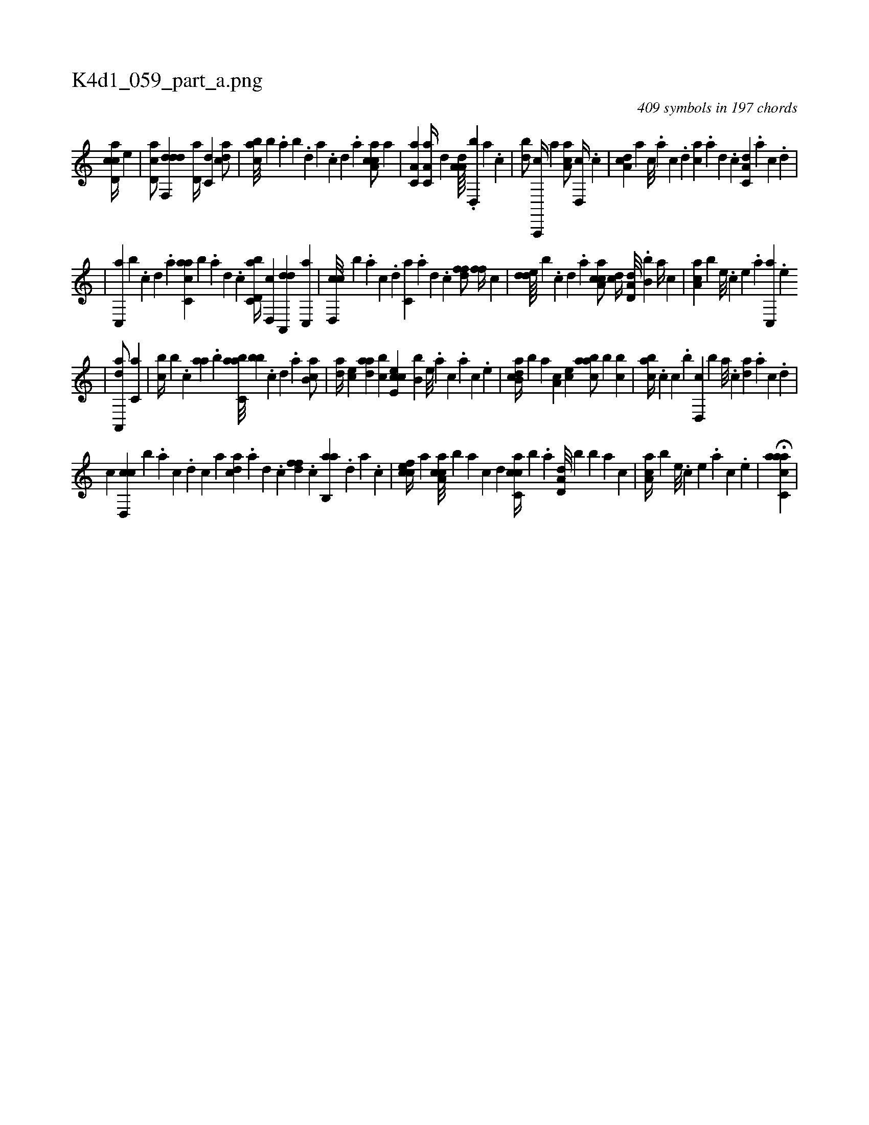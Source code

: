 X:1
%
%%titleleft true
%%tabaddflags 0
%%tabrhstyle grid
%
T:K4d1_059_part_a.png
C:409 symbols in 197 chords
L:1/4
K:italiantab
%
[cd,ac//] [,,,,e] |\
	[,d,ac/] [ddf,,d] [,d,a//] [c,d] [cda/] |\
	[,abc///] [,,,b] .[,,a] [,,b] .[,,d] [,a] .[,c] [,d] .[a] [caa,c/] [,,a] |\
	[,a,c,a1] [,a,c,a//] [,,d] [,a,a,d////] .[,,d,,b] [,a] .[,c] |\
	[,db/] [a,,,,c//] [,,,,,a] [,aa,c/] [,d,,c//] .[,c] |\
	[,da,c] [,,,,a] [,,,,c///] .[,,,,a] [,,,,c] .[,,,,d] [,,,ac] .[,,,,a] [,,,,,d] .[,,,,,c] [,a,c,d] .[,,,,,a] [,,,,,c] .[,,,,,d] |
%
|\
	[,c,,a] [,b] .[,,,,,c] [,,,,,d] .[,,,,a] [c,aac] [b] .[,,,,a] [,,,,,d] .[,,,,,c] [d,bc,a//] [,,d,,c] [da,,,d] [,c,,a] |\
	[cd,,c///] [,,,,b] .[a] [c] .[d] [c,a] .[a] [,d] .[,c] [,dff/] [,,ff//] [,c] |\
	[,dde////] [,,,b] .[,c] [,d] .[a] [ca,ac/] [,,,cd//] [a,d,d///] .[,,b,b] [,,a//] [,,,c] |\
	[,aa,c] [,,,,b] [,e///] .[,c] [,e] .[,a] [,c,,a] .[,e] 
%
|\
	[aa,,,d/] [,,,c,a] |\
	[,,,bc//] [,,,b] .[,,c] [,aa] .[,,,b] [,abc,a///] [,,bb] .[,,,,,c] [,,,,,d] .[,,,,a] [,ab,c/] |\
	[,da//] [,,,ce] [,daa] [,,bc] [,cee,c] [,,,b,b] [,,e///] .[,a] [,c] .[,a] [,c] .[,,e] |\
	[,ab,cd//] [,,,,,b] [,,,,a] [,,a,c] [,,,ce] [,aabc/] [,,,,b] [,,bc] |\
	[,,abc//] .[,,,c] [c] .[,,,b] [d,,c] [,,,b] [a///] .[c] [da] .[a] [c] .[d] |
%
[,,,,c] [cd,,c] [,,,,b] .[a] [c] .[d] [c] [a] [cda] .[a] [,d] .[,c] [,dff] .[,c] [,ab,,a] .[,,d] [,a] .[,c] |\
	[,cfec//] [a] [ca,ac///] [,,,,b] [a] [c] [d] [cc,ca//] [,,,b] .[a] [a,d,d///] [,,,,b] [,,b] [,,a] [,,,c] |\
	[,aa,c//] [,,,,b] [,e///] .[,c] [,e] .[,a] [,c] .[,e] |\
	H[aacc,a] |
% number of items: 409


